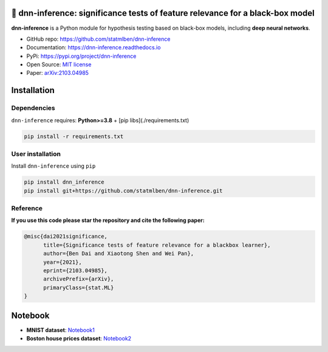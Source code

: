 .. dnn-inference documentation master file

🔬 dnn-inference: significance tests of feature relevance for a black-box model
===============================================================================

.. -*- mode: rst -*-

|PyPi|_ |Keras|_ |MIT|_ |Python3|_ |tensorflow|_ |downloads|_ |downloads_month|_

.. |PyPi| image:: https://badge.fury.io/py/dnn-inference.svg
.. _PyPi: https://pypi.org/project/dnn-inference/

.. |Keras| image:: https://img.shields.io/badge/keras-tf.keras-red.svg
.. _Keras: https://keras.io/

.. |MIT| image:: https://img.shields.io/pypi/l/dnn-inference.svg
.. _MIT: https://opensource.org/licenses/MIT

.. |Python3| image:: https://img.shields.io/badge/python-3-green.svg
.. _Python3: www.python.org

.. |tensorflow| image:: https://img.shields.io/badge/keras-tensorflow-blue.svg
.. _tensorflow: https://www.tensorflow.org/

.. |downloads| image:: https://pepy.tech/badge/dnn-inference
.. _downloads: https://pepy.tech/project/dnn-inference

.. |downloads_month| image:: https://pepy.tech/badge/dnn-inference/month
.. _downloads_month: https://pepy.tech/project/dnn-inference

.. image:: ./logo/logo_header.png
   :width: 900

**dnn-inference** is a Python module for hypothesis testing based on black-box models, including **deep neural networks**. 

- GitHub repo: `https://github.com/statmlben/dnn-inference <https://github.com/statmlben/dnn-inference>`_
- Documentation: `https://dnn-inference.readthedocs.io <https://dnn-inference.readthedocs.io/en/latest/>`_
- PyPi: `https://pypi.org/project/dnn-inference <https://pypi.org/project/nonlinear-causal>`_
- Open Source: `MIT license <https://opensource.org/licenses/MIT>`_
- Paper: `arXiv:2103.04985 <https://arxiv.org/abs/2103.04985>`_


.. 🎯 What We Can Do
.. -----------------

.. .. image:: ./logo/demo_result.png
..    :width: 600

.. **dnn-inference** is able to provide an asymptotically valid `p-value` to examine if :math:`\mathcal{S}` is discriminative features to predict :math:`Y`.
.. Specifically, the proposed testing is:


..    H_0: R(f^*) - R_{\mathcal{S}}(g^*) = 0, \quad \text{versus} \quad H_a: R(f^*) - R_{\mathcal{S}}(g^*) < 0,


.. where :math:`\mathcal{S}` is a collection of hypothesized features, 
.. :math:`R` and :math:`R_{\mathcal{S}}` are risk functions with/without the hypothesized features :math:`\mathbf{X}_{\mathcal{S}}`, 
.. and :math:`f^*` and :math:`g^*` are population minimizers on :math:`R` and :math:`R_{\mathcal{S}}` respectively. 
.. The proposed test just considers the difference between the best predictive scores with/without hypothesized features. 
.. Please check more details in our paper `arXiv:2103.04985 <https://arxiv.org/abs/2103.04985>`_.

.. - When `log-likelihood` is used as a loss function, then the test is equivalent to a conditional independence test: :math:`Y \perp X_{\mathcal{S}} | X_{\mathcal{S}^c}`. 
.. - Only `a small number of fitting` on neural networks is required, and the number can be as small as 1.
.. - Asymptotically Type I error control and power consistency.


Installation
============

Dependencies
------------

``dnn-inference`` requires: **Python>=3.8** + [pip libs](./requirements.txt)

.. code:: bash

  pip install -r requirements.txt

User installation
-----------------

Install ``dnn-inference`` using ``pip``

.. code:: bash

	pip install dnn_inference
	pip install git+https://github.com/statmlben/dnn-inference.git

Reference
---------
**If you use this code please star the repository and cite the following paper:**

.. code:: bib

   @misc{dai2021significance,
         title={Significance tests of feature relevance for a blackbox learner},
         author={Ben Dai and Xiaotong Shen and Wei Pan},
         year={2021},
         eprint={2103.04985},
         archivePrefix={arXiv},
         primaryClass={stat.ML}
   }


Notebook
========

- **MNIST dataset**: `Notebook1 <https://dnn-inference.readthedocs.io/en/latest/nb/MNIST_demo.html>`_

- **Boston house prices dataset**: `Notebook2 <https://dnn-inference.readthedocs.io/en/latest/nb/Boston_house_prices.html>`_